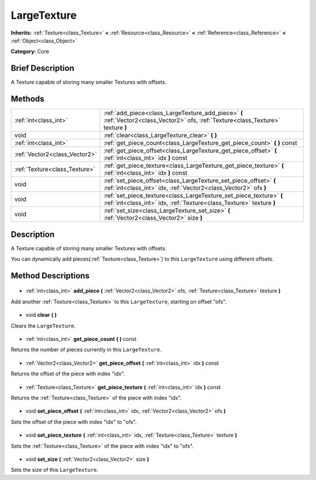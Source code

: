 .. Generated automatically by doc/tools/makerst.py in Godot's source tree.
.. DO NOT EDIT THIS FILE, but the LargeTexture.xml source instead.
.. The source is found in doc/classes or modules/<name>/doc_classes.

.. _class_LargeTexture:

LargeTexture
============

**Inherits:** :ref:`Texture<class_Texture>` **<** :ref:`Resource<class_Resource>` **<** :ref:`Reference<class_Reference>` **<** :ref:`Object<class_Object>`

**Category:** Core

Brief Description
-----------------

A Texture capable of storing many smaller Textures with offsets.

Methods
-------

+--------------------------------+---------------------------------------------------------------------------------------------------------------------------------------------+
| :ref:`int<class_int>`          | :ref:`add_piece<class_LargeTexture_add_piece>` **(** :ref:`Vector2<class_Vector2>` ofs, :ref:`Texture<class_Texture>` texture **)**         |
+--------------------------------+---------------------------------------------------------------------------------------------------------------------------------------------+
| void                           | :ref:`clear<class_LargeTexture_clear>` **(** **)**                                                                                          |
+--------------------------------+---------------------------------------------------------------------------------------------------------------------------------------------+
| :ref:`int<class_int>`          | :ref:`get_piece_count<class_LargeTexture_get_piece_count>` **(** **)** const                                                                |
+--------------------------------+---------------------------------------------------------------------------------------------------------------------------------------------+
| :ref:`Vector2<class_Vector2>`  | :ref:`get_piece_offset<class_LargeTexture_get_piece_offset>` **(** :ref:`int<class_int>` idx **)** const                                    |
+--------------------------------+---------------------------------------------------------------------------------------------------------------------------------------------+
| :ref:`Texture<class_Texture>`  | :ref:`get_piece_texture<class_LargeTexture_get_piece_texture>` **(** :ref:`int<class_int>` idx **)** const                                  |
+--------------------------------+---------------------------------------------------------------------------------------------------------------------------------------------+
| void                           | :ref:`set_piece_offset<class_LargeTexture_set_piece_offset>` **(** :ref:`int<class_int>` idx, :ref:`Vector2<class_Vector2>` ofs **)**       |
+--------------------------------+---------------------------------------------------------------------------------------------------------------------------------------------+
| void                           | :ref:`set_piece_texture<class_LargeTexture_set_piece_texture>` **(** :ref:`int<class_int>` idx, :ref:`Texture<class_Texture>` texture **)** |
+--------------------------------+---------------------------------------------------------------------------------------------------------------------------------------------+
| void                           | :ref:`set_size<class_LargeTexture_set_size>` **(** :ref:`Vector2<class_Vector2>` size **)**                                                 |
+--------------------------------+---------------------------------------------------------------------------------------------------------------------------------------------+

Description
-----------

A Texture capable of storing many smaller Textures with offsets.

You can dynamically add pieces(:ref:`Texture<class_Texture>`) to this ``LargeTexture`` using different offsets.

Method Descriptions
-------------------

  .. _class_LargeTexture_add_piece:

- :ref:`int<class_int>` **add_piece** **(** :ref:`Vector2<class_Vector2>` ofs, :ref:`Texture<class_Texture>` texture **)**

Add another :ref:`Texture<class_Texture>` to this ``LargeTexture``, starting on offset "ofs".

  .. _class_LargeTexture_clear:

- void **clear** **(** **)**

Clears the ``LargeTexture``.

  .. _class_LargeTexture_get_piece_count:

- :ref:`int<class_int>` **get_piece_count** **(** **)** const

Returns the number of pieces currently in this ``LargeTexture``.

  .. _class_LargeTexture_get_piece_offset:

- :ref:`Vector2<class_Vector2>` **get_piece_offset** **(** :ref:`int<class_int>` idx **)** const

Returns the offset of the piece with index "idx".

  .. _class_LargeTexture_get_piece_texture:

- :ref:`Texture<class_Texture>` **get_piece_texture** **(** :ref:`int<class_int>` idx **)** const

Returns the :ref:`Texture<class_Texture>` of the piece with index "idx".

  .. _class_LargeTexture_set_piece_offset:

- void **set_piece_offset** **(** :ref:`int<class_int>` idx, :ref:`Vector2<class_Vector2>` ofs **)**

Sets the offset of the piece with index "idx" to "ofs".

  .. _class_LargeTexture_set_piece_texture:

- void **set_piece_texture** **(** :ref:`int<class_int>` idx, :ref:`Texture<class_Texture>` texture **)**

Sets the :ref:`Texture<class_Texture>` of the piece with index "idx" to  "ofs".

  .. _class_LargeTexture_set_size:

- void **set_size** **(** :ref:`Vector2<class_Vector2>` size **)**

Sets the size of this ``LargeTexture``.

